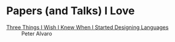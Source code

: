 * Papers (and Talks) I Love

- [[https://www.infoq.com/presentations/language-design-process/][Three Things I Wish I Knew When I Started Designing Languages]] ::
     Peter Alvaro
